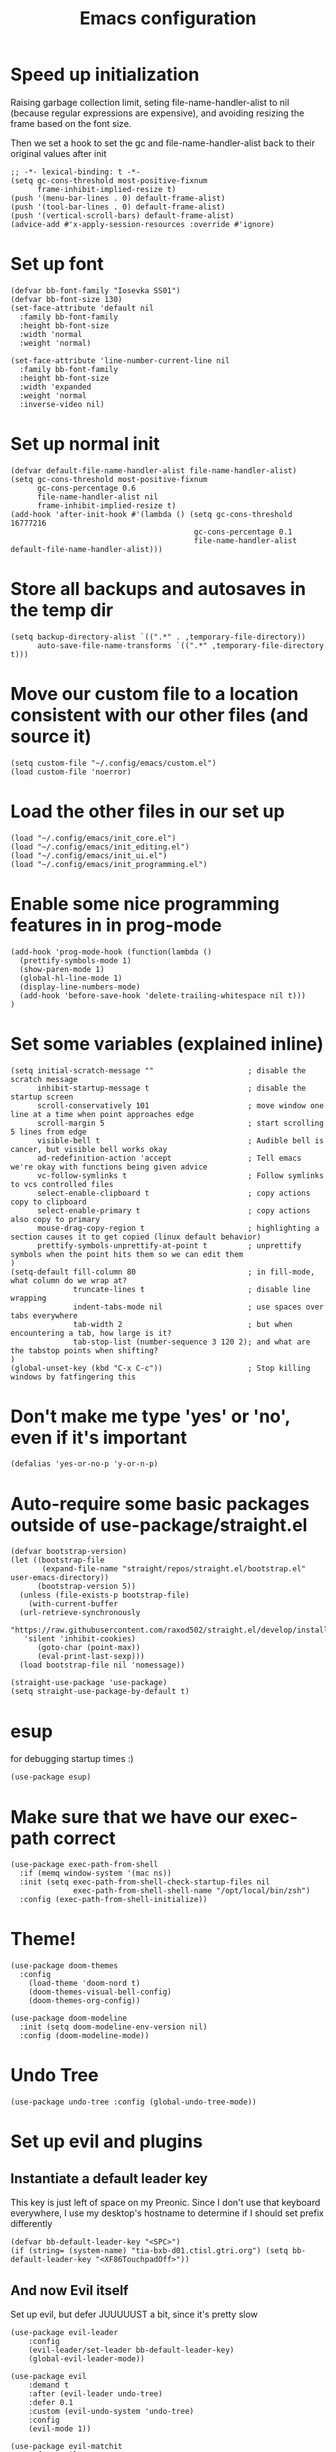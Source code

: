 #+TITLE: Emacs configuration
#+PROPERTY: VISIBILITY: children

* Speed up initialization

Raising garbage collection limit,
seting file-name-handler-alist to nil (because regular expressions are expensive),
and avoiding resizing the frame based on the font size.

Then we set a hook to set the gc and file-name-handler-alist back to their original values after init
#+begin_src elisp :tangle ~/.config/emacs/early-init.el
  ;; -*- lexical-binding: t -*-
  (setq gc-cons-threshold most-positive-fixnum
        frame-inhibit-implied-resize t)
  (push '(menu-bar-lines . 0) default-frame-alist)
  (push '(tool-bar-lines . 0) default-frame-alist)
  (push '(vertical-scroll-bars) default-frame-alist)
  (advice-add #'x-apply-session-resources :override #'ignore)
#+end_src

* Set up font
  #+begin_src elisp :tangle ~/.config/emacs/early-init.el
    (defvar bb-font-family "Iosevka SS01")
    (defvar bb-font-size 130)
    (set-face-attribute 'default nil
      :family bb-font-family
      :height bb-font-size
      :width 'normal
      :weight 'normal)

    (set-face-attribute 'line-number-current-line nil
      :family bb-font-family
      :height bb-font-size
      :width 'expanded
      :weight 'normal
      :inverse-video nil)
#+end_src

* Set up normal init
  #+begin_src elisp :tangle ~/.config/emacs/init.el
  (defvar default-file-name-handler-alist file-name-handler-alist)
  (setq gc-cons-threshold most-positive-fixnum
        gc-cons-percentage 0.6
        file-name-handler-alist nil
        frame-inhibit-implied-resize t)
  (add-hook 'after-init-hook #'(lambda () (setq gc-cons-threshold 16777216
                                           gc-cons-percentage 0.1
                                           file-name-handler-alist default-file-name-handler-alist)))
  #+end_src
* Store all backups and autosaves in the temp dir
  #+begin_src elisp :tangle ~/.config/emacs/init_core.el
  (setq backup-directory-alist `((".*" . ,temporary-file-directory))
        auto-save-file-name-transforms `((".*" ,temporary-file-directory t)))
  #+end_src

* Move our custom file to a location consistent with our other files (and source it)
  #+begin_src elisp :tangle ~/.config/emacs/init.el
  (setq custom-file "~/.config/emacs/custom.el")
  (load custom-file 'noerror)
  #+end_src

* Load the other files in our set up
  #+begin_src elisp :tangle ~/.config/emacs/init.el
  (load "~/.config/emacs/init_core.el")
  (load "~/.config/emacs/init_editing.el")
  (load "~/.config/emacs/init_ui.el")
  (load "~/.config/emacs/init_programming.el")
  #+end_src

* Enable some nice programming features in in prog-mode
  #+begin_src elisp :tangle ~/.config/emacs/init_editing.el
  (add-hook 'prog-mode-hook (function(lambda ()
    (prettify-symbols-mode 1)
    (show-paren-mode 1)
    (global-hl-line-mode 1)
    (display-line-numbers-mode)
    (add-hook 'before-save-hook 'delete-trailing-whitespace nil t)))
  )
  #+end_src

* Set some variables (explained inline)
#+begin_src elisp :tangle ~/.config/emacs/init_editing.el
  (setq initial-scratch-message ""                     ; disable the scratch message
        inhibit-startup-message t                      ; disable the startup screen
        scroll-conservatively 101                      ; move window one line at a time when point approaches edge
        scroll-margin 5                                ; start scrolling 5 lines from edge
        visible-bell t                                 ; Audible bell is cancer, but visible bell works okay
        ad-redefinition-action 'accept                 ; Tell emacs we're okay with functions being given advice
        vc-follow-symlinks t                           ; Follow symlinks to vcs controlled files
        select-enable-clipboard t                      ; copy actions copy to clipboard
        select-enable-primary t                        ; copy actions also copy to primary
        mouse-drag-copy-region t                       ; highlighting a section causes it to get copied (linux default behavior)
        prettify-symbols-unprettify-at-point t         ; unprettify symbols when the point hits them so we can edit them
  )
  (setq-default fill-column 80                         ; in fill-mode, what column do we wrap at?
                truncate-lines t                       ; disable line wrapping
                indent-tabs-mode nil                   ; use spaces over tabs everywhere
                tab-width 2                            ; but when encountering a tab, how large is it?
                tab-stop-list (number-sequence 3 120 2); and what are the tabstop points when shifting?
  )
  (global-unset-key (kbd "C-x C-c"))                   ; Stop killing windows by fatfingering this
#+end_src

* Don't make me type 'yes' or 'no', even if it's important
  #+begin_src elisp :tangle ~/.config/emacs/init_editing.el
  (defalias 'yes-or-no-p 'y-or-n-p)
  #+end_src

* Auto-require some basic packages outside of use-package/straight.el
  #+begin_src elisp :tangle ~/.config/emacs/init_core.el
    (defvar bootstrap-version)
    (let ((bootstrap-file
           (expand-file-name "straight/repos/straight.el/bootstrap.el" user-emacs-directory))
          (bootstrap-version 5))
      (unless (file-exists-p bootstrap-file)
        (with-current-buffer
      (url-retrieve-synchronously
       "https://raw.githubusercontent.com/raxod502/straight.el/develop/install.el"
       'silent 'inhibit-cookies)
          (goto-char (point-max))
          (eval-print-last-sexp)))
      (load bootstrap-file nil 'nomessage))

    (straight-use-package 'use-package)
    (setq straight-use-package-by-default t)
  #+end_src

* esup
for debugging startup times :)
  #+begin_src elisp :tangle ~/.config/emacs/init_core.el
  (use-package esup)
  #+end_src
* Make sure that we have our exec-path correct
#+begin_src elisp :tangle ~/.config/emacs/init_core.el
  (use-package exec-path-from-shell
    :if (memq window-system '(mac ns))
    :init (setq exec-path-from-shell-check-startup-files nil
                exec-path-from-shell-shell-name "/opt/local/bin/zsh")
    :config (exec-path-from-shell-initialize))
#+end_src
* Theme!
  #+begin_src elisp :tangle ~/.config/emacs/init_ui.el
    (use-package doom-themes
      :config
        (load-theme 'doom-nord t)
        (doom-themes-visual-bell-config)
        (doom-themes-org-config))

    (use-package doom-modeline
      :init (setq doom-modeline-env-version nil)
      :config (doom-modeline-mode))
  #+end_src

* Undo Tree
  #+begin_src elisp :tangle ~/.config/emacs/init_core.el
    (use-package undo-tree :config (global-undo-tree-mode))
  #+end_src

* Set up evil and plugins
** Instantiate a default leader key
  This key is just left of space on my Preonic.
  Since I don't use that keyboard everywhere, I use my desktop's hostname to determine if I should set prefix differently
  #+begin_src elisp :tangle ~/.config/emacs/init_core.el
  (defvar bb-default-leader-key "<SPC>")
  (if (string= (system-name) "tia-bxb-d01.ctisl.gtri.org") (setq bb-default-leader-key "<XF86TouchpadOff>"))
  #+end_src

** And now Evil itself
  Set up evil, but defer JUUUUUST a bit, since it's pretty slow
  #+begin_src elisp :tangle ~/.config/emacs/init_core.el
    (use-package evil-leader
        :config
        (evil-leader/set-leader bb-default-leader-key)
        (global-evil-leader-mode))

    (use-package evil
        :demand t
        :after (evil-leader undo-tree)
        :defer 0.1
        :custom (evil-undo-system 'undo-tree)
        :config
        (evil-mode 1))

    (use-package evil-matchit
        :after evil
        :config (global-evil-matchit-mode 1))

    (use-package evil-surround
        :after evil
        :config (global-evil-surround-mode 1))
  #+end_src

* Ivy + Swiper + Counsel (for filtering and search)
  Ivy replaces ~completing-read~ functions.
  Counsel extends existing functions to use ivy (outside of ~completing-read~)
#+begin_src elisp :tangle ~/.config/emacs/init_ui.el
    (use-package ivy :config (ivy-mode))
    (use-package counsel :config (counsel-mode))
#+end_src
* Set up Company as completion framework
  #+begin_src elisp :tangle ~/.config/emacs/init_ui.el
  (use-package company
    :delight company-mode
    :config
      (setq company-tooltip-limit 20
            company-tooltip-align-annotations t)
      (global-company-mode 1)
  )
  #+end_src
* Ripgrep for searching
  #+begin_src elisp :tangle ~/.config/emacs/init_core.el
  (use-package ripgrep)
  #+end_src

* Make folding work okay
  Still haven't found a great folding library for emacs.
  Origami.el will have to do for now
  #+begin_src elisp :tangle ~/.config/emacs/init_editing.el
    (use-package origami
      :hook (prog-mode . origami-mode))
  #+end_src

* projectile and perspective: So that we can jump around easily
  #+begin_src elisp :tangle ~/.config/emacs/init_core.el
    (use-package perspective
      :config
        (persp-mode))

    (use-package persp-projectile
        :straight (persp-projectile
                   :host github
                   :repo "bbatsov/persp-projectile")
        :commands (projectile-persp-switch-project)
        :init (evil-leader/set-key "p" 'projectile-persp-switch-project))

    (use-package projectile
      :delight projectile-mode
      :commands (projectile-switch-project projectile-find-file projectile-mode)
      :after evil-leader
      :init
        (setq projectile-completion-system 'ivy
              projectile-require-project-root nil
              projectile-git-command "fd . --print0 --color never"
              projectile-indexing-method 'alien
              projectile-project-search-path '("~/code"))
      :config
        (projectile-mode))

    (use-package counsel-projectile
      :after projectile
      :config
        (setq counsel-projectile-rg-initial-input '(ivy-thing-at-point))
        (evil-define-key 'normal 'global (kbd "<leader>b") 'counsel-projectile)
        (evil-leader/set-key
            "b" 'counsel-projectile
            evil-leader/leader 'counsel-projectile
            "/" 'counsel-projectile-rg))
  #+end_src
* Set up integration with Git
  #+begin_src elisp :tangle ~/.config/emacs/init_core.el
    (use-package git-gutter
      :hook (prog-mode . git-gutter-mode)
      :init (setq git-gutter:update-interval 2))
    (use-package magit
      :commands (magit-status)
      :hook (after-save . magit-after-save-refresh-status)
      :defer 5
      :init
        (evil-leader/set-key "g" 'magit)
        (setq magit-popup-show-common-commands nil
              magit-display-buffer-function 'magit-display-buffer-same-window-except-diff-v1))
    (use-package evil-magit
      :after magit
      :init
        (setq evil-magit-want-horizontal-movement nil))

  #+end_src

* Setup Direnv so we can properly change environements :)
  #+begin_src elisp :tangle ~/.config/emacs/init_core.el
  (use-package direnv
    :config (direnv-mode))
  #+end_src
* Discover and respect editorconfig settings
  #+begin_src elisp :tangle ~/.config/emacs/init_editing.el
  (use-package editorconfig
    :config (editorconfig-mode 1))
  #+end_src
* Highlight colors in HTML/CSS/files
  #+begin_src elisp :tangle ~/.config/emacs/init_ui.el
    (use-package rainbow-mode)
  #+end_src
* Highlight nested brackets differently in bracketized languages
  #+begin_src elisp :tangle ~/.config/emacs/packages.el
  (use-package rainbow-delimiters
    :hook (prog-mode . rainbow-delimiters-mode))
  #+end_src
* Highlight TODO notes using fic-mode
  #+begin_src elisp :tangle ~/.config/emacs/init_ui.el
  (use-package fic-mode
    :commands (fic-mode)
    :init (setq fic-highlighted-words '("FIXME" "TODO" "BUG" "NOTE"))
    :hook (prog-mode . fic-mode))
  #+end_src
* lsp, for some later languages
#+begin_src elisp :tangle ~/.config/emacs/init_programming.el
  (use-package flycheck
    :config
      (setq flycheck-highlighting-mode nil
            flycheck-indication-mode 'left-margin
      )
      (global-flycheck-mode)
      (add-to-list 'display-buffer-alist
        `(,(rx bos "*Flycheck errors*" eos)
           (display-buffer-reuse-window display-buffer-in-side-window)
           (side . bottom)
           (resulable-frames . visible)
           (window-height . 15)))
     :hook (flycheck-mode . flycheck-set-indication-mode))

  (use-package treemacs)
  (use-package treemacs-projectile)
  (use-package treemacs-evil)
  (use-package which-key
    :config (which-key-mode 1))
  (use-package lsp-mode
    :config
    (defun bb/lsp-setup()
      (setq lsp-idle-delay 0.5
            lsp-enable-symbol-highlighting nil
            lsp-enable-snippet nil  ;; Not supported by company capf, which is the recommended company backend
            lsp-pyls-configuration-sources ["flake8"]
            ;; enable things we want!
            lsp-pyls-plugins-flake8-enabled t
            lsp-pyls-plugins-pydocstyle-enabled t
            ;; and now disable stuff we don't want
            lsp-pyls-plugins-pycodestyle-enabled nil
            lsp-pyls-plugins-mccabe-enabled nil
            lsp-pyls-plugins-pyflakes-enabled nil
            lsp-pyls-plugins-autopep8-enabled nil

       )

      (lsp-register-custom-settings
       '(("pyls.plugins.pyls_black.enabled" t t)
         ("pyls.plugins.pyls_isort.enabled" t t))))
    :hook
    ((python-mode . lsp)
     (reason-mode . lsp)
     (lsp-mode . lsp-enable-which-key-integration)
     (lsp-before-initialize . bb/lsp-setup)))

  (use-package lsp-ui
    :config
    (defun bb/lsp-ui-setup ()
      (lsp-headerline-breadcrumb-mode 1)
      (setq lsp-ui-sideline-enable t
            lsp-ui-sideline-delay 0.5
            lsp-ui-sideline-ignore-duplicate t
            lsp-ui-doc-delay 1
            lsp-eldoc-enable-hover t
            lsp-signature-doc-lines 2
            lsp-signature-auto-activate t
            lsp-ui-doc-position 'top
            lsp-ui-doc-alignment 'window))
    :commands lsp-ui-mode
    :hook ((lsp-before-initialize . bb/lsp-ui-setup))
     :bind (:map evil-normal-state-map
                 ("gd" . lsp-ui-peek-find-definitions)
                 ("gr" . lsp-ui-peek-find-references))
                 ("C-e" . flycheck-next-error))
  (use-package lsp-treemacs
    :config
      (defun bb/lsp-treemacs-setup ()
        (setq lsp-treemacs-symbols-position-params `((side . right) (slot . 2) (window-width . 35))))
    :hook ((lsp-ui-mode . lsp-treemacs-sync-mode)
           (lsp-treemacs-sync-mode . bb/lsp-treemacs-setup)))
 #+end_src
* Javascript
 #+begin_src elisp :tangle ~/.config/emacs/init_programming.el
 (use-package web-mode
   :mode (".jsx?$" ".html$" ".css$")
   :init
     (setq web-mode-markup-indent-offset 2
           web-mode-code-indent-offset 2
           web-mode-css-indent-offset 2
           web-mode-attr-indent-offset 2
           web-mode-enable-css-colorization t
           web-mode-enable-current-column-highlight t
           web-mode-enable-auto-quoting nil
     ))
 #+end_src
* Lua
#+begin_src elisp :tangle ~/.config/emacs/init_programming.el
(use-package lua-mode
  :mode (".lua$"))
#+end_src
* Reason
  I also suggest (and use, but don't automate the install of) [[https://github.com/ocaml/ocaml-lsp][ocaml-lsp]].
  It works well (much better, at the time of writing, than Reason-LS).

  Still TODO: disable ~lsp-enable-symbol-highlighting~ For reason buffers.
  Ocaml-lsp highlights the entire statement rather than a single identifier, as in pyls.
  This gets old *really* fast.
#+begin_src elisp :tangle ~/.config/emacs/init_programming.el
  (use-package reason-mode
    :mode ("\\.rei?'")
    :init (setq refmt-command 'opam)
  )
#+end_src
* YAML
 #+begin_src elisp :tangle ~/.config/emacs/init_editing.el
 (use-package yaml-mode
   :mode ("\\.yaml'" "\\.yml'"))
 #+end_src

* Markdown
 #+begin_src elisp :tangle ~/.config/emacs/init_editing.el
 (use-package markdown-mode
   :mode (("\\.md'" . gfm-mode)))
 #+end_src
* Org mode!
  Rather important: We use this to tangle this very file (though 24+ ships a good enough version to do so)

  #+begin_src elisp :tangle ~/.config/emacs/init_editing.el
  (setq agenda-path "/ssh:bryan@bryan-bennett.com:~bryan/synced/agenda.org")
  (use-package org
    :defer t
    :mode ("\\.org$" . org-mode)
    :bind (("C-c l" . org-store-link)
            ("C-c c" . org-capture)
            ("C-c a" . org-agenda)
            ("C-c o" . (lambda () (interactive) (find-file agenda-path)))
            :map org-mode-map
              ;; ("C-h" . org-delete-backward-char)
              ("C-c !" . org-time-stamp-inactive))
    :config
      (setq org-agenda-files '(agenda-path)
            org-capture-templates '(
              ("t"
               "Todo - Personal"
               entry
               (file+olp agenda-path "Agenda" "Personal"))
              ("T"
               "Todo - Work"
               entry
               (file+olp agenda-path "Agenda" "Work"))
              ("g"
               "Grocery Item"
               checkitem
               (file+olp agenda-path "Purchases" "Groceries"))
              ("p"
               "Purchase - Personal"
               checkitem
               (file+olp agenda-path "Purchases" "Personal"))
              ("P"
               "Purchase - Shared"
               checkitem
               (file+olp agenda-path "Purchases" "Shared"))
              ("r"
               "Recipe (to Try)"
               entry
               (file+olp agenda-path "Purchases" "Shared")
               "* [[%^{url?}][%^{title?}]]"
              )
            )
      )
  )
    #+end_src
* VTerm (For an embedded terminal in emacs)
 #+begin_src elisp :tangle ~/.config/emacs/init_core.el
(use-package vterm
    :config
      (when (memq window-system '(mac ns)) (setq vterm-shell "/opt/local/bin/zsh"))
      (setq vterm-kill-buffer-on-exit t
              vterm-copy-exclude-prompt t)
      (evil-set-initial-state 'vterm-mode 'insert)

      (defun bb-vterm-exit-close-window (buffer event_desc)
          "Kill the containing window when a vterm process exits"
          (when buffer
          (delete-window (get-buffer-window buffer))))

      (add-hook 'vterm-exit-functions 'bb-vterm-exit-close-window)
      (defun shell-here ()
          "Opens up a new shell in the directory associated with the
          current buffer's file. The eshell is renamed to match that
          directory to make multiple eshell windows easier."
          (interactive)
          (let* ((parent (if (buffer-file-name)
                              (file-name-directory (buffer-file-name))
                          default-directory))
                  (height (/ (window-total-height) 3))
                  (name   (car (last (split-string parent "/" t)))))
          (split-window-vertically (- height))
          (other-window 1)
          (vterm)
          (rename-buffer (concat "*vterm: " name "*"))))
      (evil-leader/set-key "!" 'shell-here))
#+end_src
